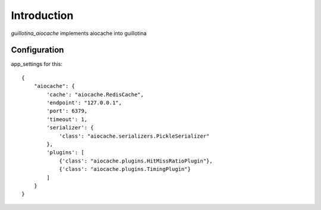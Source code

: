 Introduction
============

`guillotina_aiocache` implements aiocache into guillotina



Configuration
-------------

app_settings for this::

    {
        "aiocache": {
            'cache': "aiocache.RedisCache",
            'endpoint': "127.0.0.1",
            'port': 6379,
            'timeout': 1,
            'serializer': {
                'class': "aiocache.serializers.PickleSerializer"
            },
            'plugins': [
                {'class': "aiocache.plugins.HitMissRatioPlugin"},
                {'class': "aiocache.plugins.TimingPlugin"}
            ]
        }
    }
